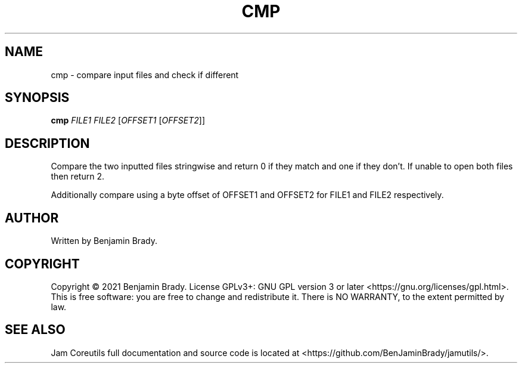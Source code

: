 .TH CMP 1 cmp
.SH NAME
cmp - compare input files and check if different
.SH SYNOPSIS
.B cmp
.I FILE1
.I FILE2
.RI [ OFFSET1
.RI [ OFFSET2 ]]
.SH DESCRIPTION
Compare the two inputted files stringwise and return 0 if they match
and one if they don't. If unable to open both files then return 2.

Additionally compare using a byte offset of
OFFSET1 and OFFSET2 for FILE1 and FILE2 respectively.
.SH AUTHOR
Written by Benjamin Brady.
.SH COPYRIGHT
Copyright \(co 2021 Benjamin Brady. License GPLv3+: GNU GPL version 3 or later
<https://gnu.org/licenses/gpl.html>. This is free software: you are free to
change and redistribute it. There is NO WARRANTY, to the extent permitted by
law.
.SH SEE ALSO
Jam Coreutils full documentation and source code is located at
<https://github.com/BenJaminBrady/jamutils/>.
